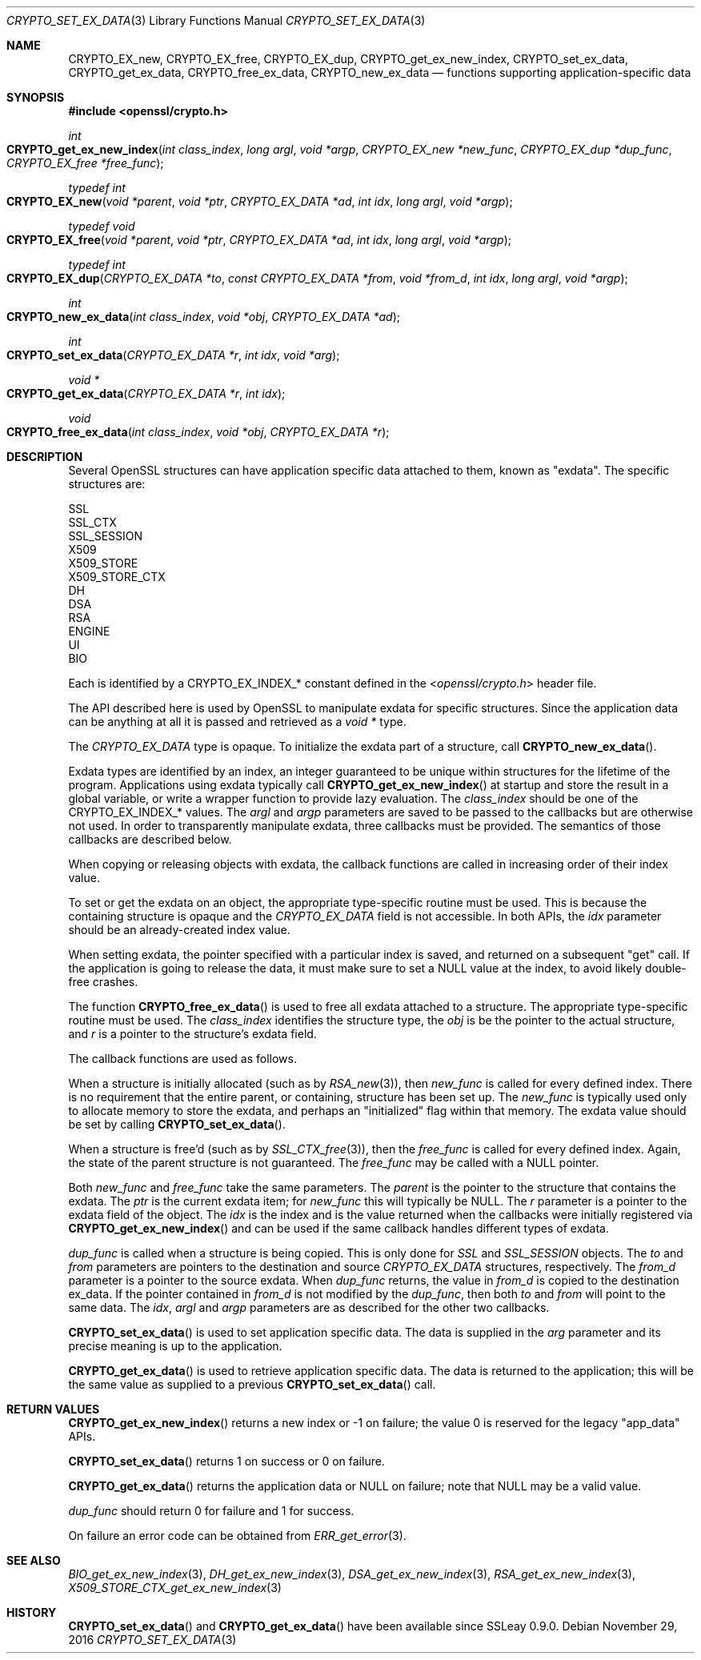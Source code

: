.\"	$OpenBSD: CRYPTO_set_ex_data.3,v 1.6 2016/11/29 07:29:52 jmc Exp $
.\"	OpenSSL CRYPTO_get_ex_new_index.pod 35cb565a Nov 19 15:49:30 2015 -0500
.\"
.\" This file was written by Dr. Stephen Henson <steve@openssl.org>.
.\" Copyright (c) 2000, 2006 The OpenSSL Project.  All rights reserved.
.\"
.\" Redistribution and use in source and binary forms, with or without
.\" modification, are permitted provided that the following conditions
.\" are met:
.\"
.\" 1. Redistributions of source code must retain the above copyright
.\"    notice, this list of conditions and the following disclaimer.
.\"
.\" 2. Redistributions in binary form must reproduce the above copyright
.\"    notice, this list of conditions and the following disclaimer in
.\"    the documentation and/or other materials provided with the
.\"    distribution.
.\"
.\" 3. All advertising materials mentioning features or use of this
.\"    software must display the following acknowledgment:
.\"    "This product includes software developed by the OpenSSL Project
.\"    for use in the OpenSSL Toolkit. (http://www.openssl.org/)"
.\"
.\" 4. The names "OpenSSL Toolkit" and "OpenSSL Project" must not be used to
.\"    endorse or promote products derived from this software without
.\"    prior written permission. For written permission, please contact
.\"    openssl-core@openssl.org.
.\"
.\" 5. Products derived from this software may not be called "OpenSSL"
.\"    nor may "OpenSSL" appear in their names without prior written
.\"    permission of the OpenSSL Project.
.\"
.\" 6. Redistributions of any form whatsoever must retain the following
.\"    acknowledgment:
.\"    "This product includes software developed by the OpenSSL Project
.\"    for use in the OpenSSL Toolkit (http://www.openssl.org/)"
.\"
.\" THIS SOFTWARE IS PROVIDED BY THE OpenSSL PROJECT ``AS IS'' AND ANY
.\" EXPRESSED OR IMPLIED WARRANTIES, INCLUDING, BUT NOT LIMITED TO, THE
.\" IMPLIED WARRANTIES OF MERCHANTABILITY AND FITNESS FOR A PARTICULAR
.\" PURPOSE ARE DISCLAIMED.  IN NO EVENT SHALL THE OpenSSL PROJECT OR
.\" ITS CONTRIBUTORS BE LIABLE FOR ANY DIRECT, INDIRECT, INCIDENTAL,
.\" SPECIAL, EXEMPLARY, OR CONSEQUENTIAL DAMAGES (INCLUDING, BUT
.\" NOT LIMITED TO, PROCUREMENT OF SUBSTITUTE GOODS OR SERVICES;
.\" LOSS OF USE, DATA, OR PROFITS; OR BUSINESS INTERRUPTION)
.\" HOWEVER CAUSED AND ON ANY THEORY OF LIABILITY, WHETHER IN CONTRACT,
.\" STRICT LIABILITY, OR TORT (INCLUDING NEGLIGENCE OR OTHERWISE)
.\" ARISING IN ANY WAY OUT OF THE USE OF THIS SOFTWARE, EVEN IF ADVISED
.\" OF THE POSSIBILITY OF SUCH DAMAGE.
.\"	OpenSSL
.\"
.\" This file was written by Dr. Stephen Henson <steve@openssl.org>
.\" and by Rich Salz <rsalz@akamai.com>.
.\" Copyright (c) 2000, 2006, 2015, 2016 The OpenSSL Project.
.\" All rights reserved.
.\"
.\" Redistribution and use in source and binary forms, with or without
.\" modification, are permitted provided that the following conditions
.\" are met:
.\"
.\" 1. Redistributions of source code must retain the above copyright
.\"    notice, this list of conditions and the following disclaimer.
.\"
.\" 2. Redistributions in binary form must reproduce the above copyright
.\"    notice, this list of conditions and the following disclaimer in
.\"    the documentation and/or other materials provided with the
.\"    distribution.
.\"
.\" 3. All advertising materials mentioning features or use of this
.\"    software must display the following acknowledgment:
.\"    "This product includes software developed by the OpenSSL Project
.\"    for use in the OpenSSL Toolkit. (http://www.openssl.org/)"
.\"
.\" 4. The names "OpenSSL Toolkit" and "OpenSSL Project" must not be used to
.\"    endorse or promote products derived from this software without
.\"    prior written permission. For written permission, please contact
.\"    openssl-core@openssl.org.
.\"
.\" 5. Products derived from this software may not be called "OpenSSL"
.\"    nor may "OpenSSL" appear in their names without prior written
.\"    permission of the OpenSSL Project.
.\"
.\" 6. Redistributions of any form whatsoever must retain the following
.\"    acknowledgment:
.\"    "This product includes software developed by the OpenSSL Project
.\"    for use in the OpenSSL Toolkit (http://www.openssl.org/)"
.\"
.\" THIS SOFTWARE IS PROVIDED BY THE OpenSSL PROJECT ``AS IS'' AND ANY
.\" EXPRESSED OR IMPLIED WARRANTIES, INCLUDING, BUT NOT LIMITED TO, THE
.\" IMPLIED WARRANTIES OF MERCHANTABILITY AND FITNESS FOR A PARTICULAR
.\" PURPOSE ARE DISCLAIMED.  IN NO EVENT SHALL THE OpenSSL PROJECT OR
.\" ITS CONTRIBUTORS BE LIABLE FOR ANY DIRECT, INDIRECT, INCIDENTAL,
.\" SPECIAL, EXEMPLARY, OR CONSEQUENTIAL DAMAGES (INCLUDING, BUT
.\" NOT LIMITED TO, PROCUREMENT OF SUBSTITUTE GOODS OR SERVICES;
.\" LOSS OF USE, DATA, OR PROFITS; OR BUSINESS INTERRUPTION)
.\" HOWEVER CAUSED AND ON ANY THEORY OF LIABILITY, WHETHER IN CONTRACT,
.\" STRICT LIABILITY, OR TORT (INCLUDING NEGLIGENCE OR OTHERWISE)
.\" ARISING IN ANY WAY OUT OF THE USE OF THIS SOFTWARE, EVEN IF ADVISED
.\" OF THE POSSIBILITY OF SUCH DAMAGE.
.\"
.Dd $Mdocdate: November 29 2016 $
.Dt CRYPTO_SET_EX_DATA 3
.Os
.Sh NAME
.Nm CRYPTO_EX_new ,
.Nm CRYPTO_EX_free ,
.Nm CRYPTO_EX_dup ,
.Nm CRYPTO_get_ex_new_index ,
.Nm CRYPTO_set_ex_data ,
.Nm CRYPTO_get_ex_data ,
.Nm CRYPTO_free_ex_data ,
.Nm CRYPTO_new_ex_data
.Nd functions supporting application-specific data
.Sh SYNOPSIS
.In openssl/crypto.h
.Ft int
.Fo CRYPTO_get_ex_new_index
.Fa "int class_index"
.Fa "long argl"
.Fa "void *argp"
.Fa "CRYPTO_EX_new *new_func"
.Fa "CRYPTO_EX_dup *dup_func"
.Fa "CRYPTO_EX_free *free_func"
.Fc
.Ft typedef int
.Fo CRYPTO_EX_new
.Fa "void *parent"
.Fa "void *ptr"
.Fa "CRYPTO_EX_DATA *ad"
.Fa "int idx"
.Fa "long argl"
.Fa "void *argp"
.Fc
.Ft typedef void
.Fo CRYPTO_EX_free
.Fa "void *parent"
.Fa "void *ptr"
.Fa "CRYPTO_EX_DATA *ad"
.Fa "int idx"
.Fa "long argl"
.Fa "void *argp"
.Fc
.Ft typedef int
.Fo CRYPTO_EX_dup
.Fa "CRYPTO_EX_DATA *to"
.Fa "const CRYPTO_EX_DATA *from"
.Fa "void *from_d"
.Fa "int idx"
.Fa "long argl"
.Fa "void *argp"
.Fc
.Ft int
.Fo CRYPTO_new_ex_data
.Fa "int class_index"
.Fa "void *obj"
.Fa "CRYPTO_EX_DATA *ad"
.Fc
.Ft int
.Fo CRYPTO_set_ex_data
.Fa "CRYPTO_EX_DATA *r"
.Fa "int idx"
.Fa "void *arg"
.Fc
.Ft void *
.Fo CRYPTO_get_ex_data
.Fa "CRYPTO_EX_DATA *r"
.Fa "int idx"
.Fc
.Ft void
.Fo CRYPTO_free_ex_data
.Fa "int class_index"
.Fa "void *obj"
.Fa "CRYPTO_EX_DATA *r"
.Fc
.Sh DESCRIPTION
Several OpenSSL structures can have application specific data attached
to them, known as "exdata".
The specific structures are:
.Bd -literal
    SSL
    SSL_CTX
    SSL_SESSION
    X509
    X509_STORE
    X509_STORE_CTX
    DH
    DSA
    RSA
    ENGINE
    UI
    BIO
.Ed
.Pp
Each is identified by a
.Dv CRYPTO_EX_INDEX_*
constant defined in the
.In openssl/crypto.h
header file.
.Pp
The API described here is used by OpenSSL to manipulate exdata for
specific structures.
Since the application data can be anything at all it is passed and
retrieved as a
.Vt void *
type.
.Pp
The
.Vt CRYPTO_EX_DATA
type is opaque.
To initialize the exdata part of a structure, call
.Fn CRYPTO_new_ex_data .
.Pp
Exdata types are identified by an index, an integer guaranteed to
be unique within structures for the lifetime of the program.
Applications using exdata typically call
.Fn CRYPTO_get_ex_new_index
at startup and store the result in a global variable, or write a
wrapper function to provide lazy evaluation.
The
.Fa class_index
should be one of the
.Dv CRYPTO_EX_INDEX_*
values.
The
.Fa argl
and
.Fa argp
parameters are saved to be passed to the callbacks but are otherwise not
used.
In order to transparently manipulate exdata, three callbacks must be
provided.
The semantics of those callbacks are described below.
.Pp
When copying or releasing objects with exdata, the callback functions
are called in increasing order of their index value.
.Pp
To set or get the exdata on an object, the appropriate type-specific
routine must be used.
This is because the containing structure is opaque and the
.Vt CRYPTO_EX_DATA
field is not accessible.
In both APIs, the
.Fa idx
parameter should be an already-created index value.
.Pp
When setting exdata, the pointer specified with a particular index is
saved, and returned on a subsequent "get" call.
If the application is going to release the data, it must make sure to
set a
.Dv NULL
value at the index, to avoid likely double-free crashes.
.Pp
The function
.Fn CRYPTO_free_ex_data
is used to free all exdata attached to a structure.
The appropriate type-specific routine must be used.
The
.Fa class_index
identifies the structure type, the
.Fa obj
is be the pointer to the actual structure, and
.Fa r
is a pointer to the structure's exdata field.
.Pp
The callback functions are used as follows.
.Pp
When a structure is initially allocated (such as by
.Xr RSA_new 3 ) ,
then
.Fa new_func
is called for every defined index.
There is no requirement that the entire parent, or containing, structure
has been set up.
The
.Fa new_func
is typically used only to allocate memory to store the
exdata, and perhaps an "initialized" flag within that memory.
The exdata value should be set by calling
.Fn CRYPTO_set_ex_data .
.Pp
When a structure is free'd (such as by
.Xr SSL_CTX_free 3 ) ,
then the
.Fa free_func
is called for every defined index.
Again, the state of the parent structure is not guaranteed.
The
.Fa free_func
may be called with a
.Dv NULL
pointer.
.Pp
Both
.Fa new_func
and
.Fa free_func
take the same parameters.
The
.Fa parent
is the pointer to the structure that contains the exdata.
The
.Fa ptr
is the current exdata item; for
.Fa new_func
this will typically be
.Dv NULL .
The
.Fa r
parameter is a pointer to the exdata field of the object.
The
.Fa idx
is the index and is the value returned when the callbacks were initially
registered via
.Fn CRYPTO_get_ex_new_index
and can be used if the same callback handles different types of exdata.
.Pp
.Fa dup_func
is called when a structure is being copied.
This is only done for
.Vt SSL
and
.Vt SSL_SESSION
objects.
The
.Fa to
and
.Fa from
parameters are pointers to the destination and source
.Vt CRYPTO_EX_DATA
structures, respectively.
The
.Fa from_d
parameter is a pointer to the source exdata.
When
.Fa dup_func
returns, the value in
.Fa from_d
is copied to the destination ex_data.
If the pointer contained in
.Fa from_d
is not modified by the
.Fa dup_func ,
then both
.Fa to
and
.Fa from
will point to the same data.
The
.Fa idx ,
.Fa argl
and
.Fa argp
parameters are as described for the other two callbacks.
.Pp
.Fn CRYPTO_set_ex_data
is used to set application specific data.
The data is supplied in the
.Fa arg
parameter and its precise meaning is up to the application.
.Pp
.Fn CRYPTO_get_ex_data
is used to retrieve application specific data.
The data is returned to the application; this will be the same value as
supplied to a previous
.Fn CRYPTO_set_ex_data
call.
.Sh RETURN VALUES
.Fn CRYPTO_get_ex_new_index
returns a new index or -1 on failure; the value 0 is reserved for
the legacy "app_data" APIs.
.Pp
.Fn CRYPTO_set_ex_data
returns 1 on success or 0 on failure.
.Pp
.Fn CRYPTO_get_ex_data
returns the application data or
.Dv NULL
on failure; note that
.Dv NULL
may be a valid value.
.Pp
.Fa dup_func
should return 0 for failure and 1 for success.
.Pp
On failure an error code can be obtained from
.Xr ERR_get_error 3 .
.Sh SEE ALSO
.Xr BIO_get_ex_new_index 3 ,
.Xr DH_get_ex_new_index 3 ,
.Xr DSA_get_ex_new_index 3 ,
.Xr RSA_get_ex_new_index 3 ,
.Xr X509_STORE_CTX_get_ex_new_index 3
.Sh HISTORY
.Fn CRYPTO_set_ex_data
and
.Fn CRYPTO_get_ex_data
have been available since SSLeay 0.9.0.
